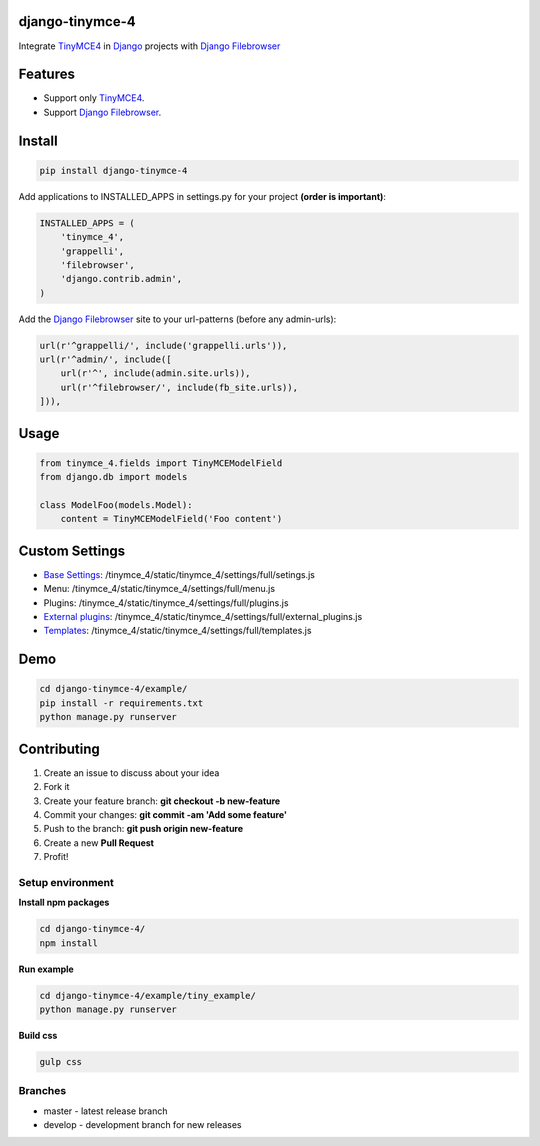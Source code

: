 django-tinymce-4
================

Integrate `TinyMCE4`_ in `Django`_ projects with `Django Filebrowser`_

Features
========

* Support only `TinyMCE4`_.
* Support `Django Filebrowser`_.

Install
=======

.. code-block:: bash

  pip install django-tinymce-4


Add applications to INSTALLED_APPS in settings.py for your project **(order is important)**:

.. code-block:: python

  INSTALLED_APPS = (
      'tinymce_4',
      'grappelli',
      'filebrowser',
      'django.contrib.admin',
  )

Add the `Django Filebrowser`_ site to your url-patterns (before any admin-urls):

.. code-block:: python

    url(r'^grappelli/', include('grappelli.urls')),
    url(r'^admin/', include([
        url(r'^', include(admin.site.urls)),
        url(r'^filebrowser/', include(fb_site.urls)),
    ])),


Usage
=====

.. code-block:: python

  from tinymce_4.fields import TinyMCEModelField
  from django.db import models

  class ModelFoo(models.Model):
      content = TinyMCEModelField('Foo content')

Custom Settings
===============

* `Base Settings`_: /tinymce_4/static/tinymce_4/settings/full/setings.js
*  Menu: /tinymce_4/static/tinymce_4/settings/full/menu.js
*  Plugins: /tinymce_4/static/tinymce_4/settings/full/plugins.js
* `External plugins`_: /tinymce_4/static/tinymce_4/settings/full/external_plugins.js
* `Templates`_: /tinymce_4/static/tinymce_4/settings/full/templates.js

Demo
====

.. code-block:: bash

  cd django-tinymce-4/example/
  pip install -r requirements.txt
  python manage.py runserver


Contributing
============

#. Create an issue to discuss about your idea
#. Fork it
#. Create your feature branch: **git checkout -b new-feature**
#. Commit your changes: **git commit -am 'Add some feature'**
#. Push to the branch: **git push origin new-feature**
#. Create a new  **Pull Request**
#. Profit!

Setup environment
-----------------

**Install npm packages**

.. code-block:: bash

  cd django-tinymce-4/
  npm install

**Run example**

.. code-block:: bash

  cd django-tinymce-4/example/tiny_example/
  python manage.py runserver

**Build css**

.. code-block:: bash

  gulp css


Branches
--------

* master - latest release branch
* develop - development branch for new releases


.. _Django Filebrowser: https://github.com/sehmaschine/django-filebrowser/
.. _Django: http://djangoproject.com/
.. _TinyMCE4: http://tinymce.com/
.. _`Base Settings`: https://www.tinymce.com/docs/demo/full-featured/
.. _`External plugins`: https://www.tinymce.com/docs/configure/integration-and-setup/#external_plugins
.. _Templates: https://www.tinymce.com/docs/plugins/template/
